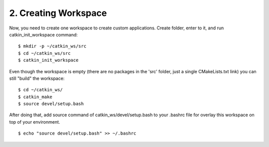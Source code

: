 2. Creating Workspace
=====================

Now, you need to create one workspace to create custom applications. Create folder, enter
to it, and run catkin_init_workspace command:

::
	
	$ mkdir -p ~/catkin_ws/src
	$ cd ~/catkin_ws/src
	$ catkin_init_workspace

Even though the workspace is empty (there are no packages in the 'src' folder, just a 
single CMakeLists.txt link) you can still "build" the workspace:

::
	
	$ cd ~/catkin_ws/
	$ catkin_make
	$ source devel/setup.bash

After doing that, add source command of catkin_ws/devel/setup.bash to your .bashrc file
for overlay this workspace on top of your environment.

::
	
	$ echo "source devel/setup.bash" >> ~/.bashrc